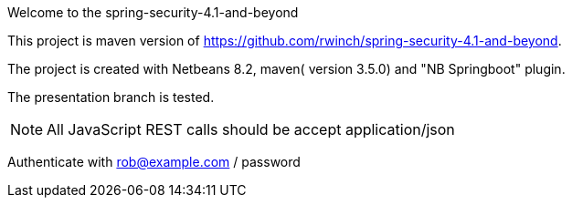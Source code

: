 Welcome to the spring-security-4.1-and-beyond 

This project is maven version of https://github.com/rwinch/spring-security-4.1-and-beyond.

The project is created with Netbeans 8.2, maven( version 3.5.0) and "NB Springboot" plugin.

The presentation branch is tested.

NOTE: All JavaScript REST calls should be accept application/json

Authenticate with rob@example.com / password
